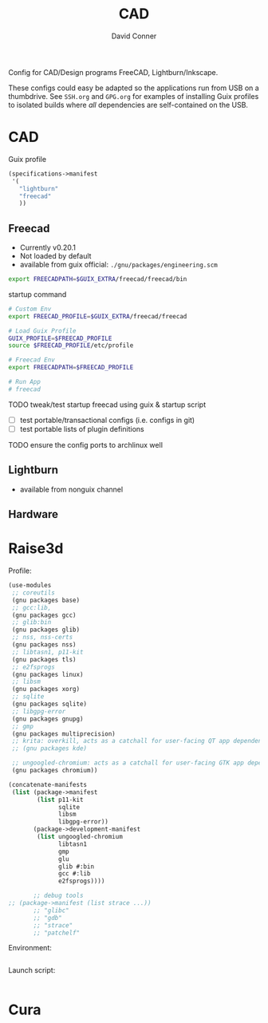 #+TITLE:     CAD
#+AUTHOR:    David Conner
#+EMAIL:     noreply@te.xel.io
#+DESCRIPTION: notes

Config for CAD/Design programs FreeCAD, Lightburn/Inkscape.

These configs could easy be adapted so the applications run from USB on a
thumbdrive. See =SSH.org= and =GPG.org= for examples of installing Guix profiles
to isolated builds where /all/ dependencies are self-contained on the USB.

* CAD

Guix profile

#+begin_src scheme :tangle .config/guix/manifests/cad.scm
(specifications->manifest
 '(
   "lightburn"
   "freecad"
   ))
#+end_src

** Freecad

+ Currently v0.20.1
+ Not loaded by default
+ available from guix official: =./gnu/packages/engineering.scm=

#+begin_src sh :tangle .config/sh/profile.d/freecad.sh :shebang #!/bin/sh
export FREECADPATH=$GUIX_EXTRA/freecad/freecad/bin
#+end_src

startup command

#+begin_src bash :tangle .bin/run-freecad :shebang #!/bin/sh
# Custom Env
export FREECAD_PROFILE=$GUIX_EXTRA/freecad/freecad

# Load Guix Profile
GUIX_PROFILE=$FREECAD_PROFILE
source $FREECAD_PROFILE/etc/profile

# Freecad Env
export FREECADPATH=$FREECAD_PROFILE

# Run App
# freecad
#+end_src

***** TODO tweak/test startup freecad using guix & startup script
+ [ ] test portable/transactional configs (i.e. configs in git)
+ [ ] test portable lists of plugin definitions

***** TODO ensure the config ports to archlinux well

** Lightburn

+ available from nonguix channel

** Hardware

* Raise3d

Profile:

#+begin_src scheme :tangle .config/guix/manifests/raise3d.scm
(use-modules
 ;; coreutils
 (gnu packages base)
 ;; gcc:lib,
 (gnu packages gcc)
 ;; glib:bin
 (gnu packages glib)
 ;; nss, nss-certs
 (gnu packages nss)
 ;; libtasn1, p11-kit
 (gnu packages tls)
 ;; e2fsprogs
 (gnu packages linux)
 ;; libsm
 (gnu packages xorg)
 ;; sqlite
 (gnu packages sqlite)
 ;; libgpg-error
 (gnu packages gnupg)
 ;; gmp
 (gnu packages multiprecision)
 ;; krita: overkill, acts as a catchall for user-facing QT app dependencies
 ;; (gnu packages kde)

 ;; ungoogled-chromium: acts as a catchall for user-facing GTK app dependencies
 (gnu packages chromium))

(concatenate-manifests
 (list (package->manifest
        (list p11-kit
              sqlite
              libsm
              libgpg-error))
       (package->development-manifest
        (list ungoogled-chromium
              libtasn1
              gmp
              glu
              glib #:bin
              gcc #:lib
              e2fsprogs))))

       ;; debug tools
;; (package->manifest (list strace ...))
       ;; "glibc"
       ;; "gdb"
       ;; "strace"
       ;; "patchelf"
#+end_src

Environment:

#+begin_src bash :tangle .config/sh/profile.d/raise3d.sh :shebang #!/bin/sh

#+end_src

Launch script:

#+begin_src bash :tangle .bin/run-ideamaker :shebang !#/bin/sh

#+end_src

* Cura
